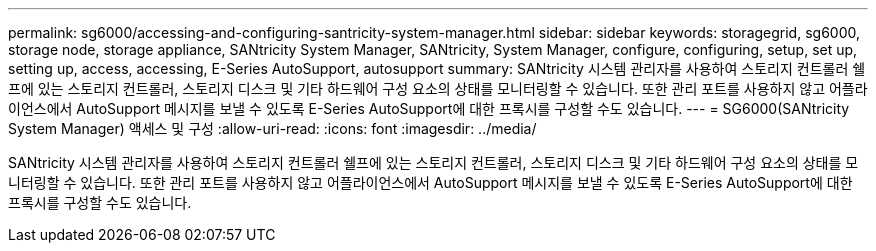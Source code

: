 ---
permalink: sg6000/accessing-and-configuring-santricity-system-manager.html 
sidebar: sidebar 
keywords: storagegrid, sg6000, storage node, storage appliance, SANtricity System Manager, SANtricity, System Manager, configure, configuring, setup, set up, setting up, access, accessing, E-Series AutoSupport, autosupport 
summary: SANtricity 시스템 관리자를 사용하여 스토리지 컨트롤러 쉘프에 있는 스토리지 컨트롤러, 스토리지 디스크 및 기타 하드웨어 구성 요소의 상태를 모니터링할 수 있습니다. 또한 관리 포트를 사용하지 않고 어플라이언스에서 AutoSupport 메시지를 보낼 수 있도록 E-Series AutoSupport에 대한 프록시를 구성할 수도 있습니다. 
---
= SG6000(SANtricity System Manager) 액세스 및 구성
:allow-uri-read: 
:icons: font
:imagesdir: ../media/


[role="lead"]
SANtricity 시스템 관리자를 사용하여 스토리지 컨트롤러 쉘프에 있는 스토리지 컨트롤러, 스토리지 디스크 및 기타 하드웨어 구성 요소의 상태를 모니터링할 수 있습니다. 또한 관리 포트를 사용하지 않고 어플라이언스에서 AutoSupport 메시지를 보낼 수 있도록 E-Series AutoSupport에 대한 프록시를 구성할 수도 있습니다.
